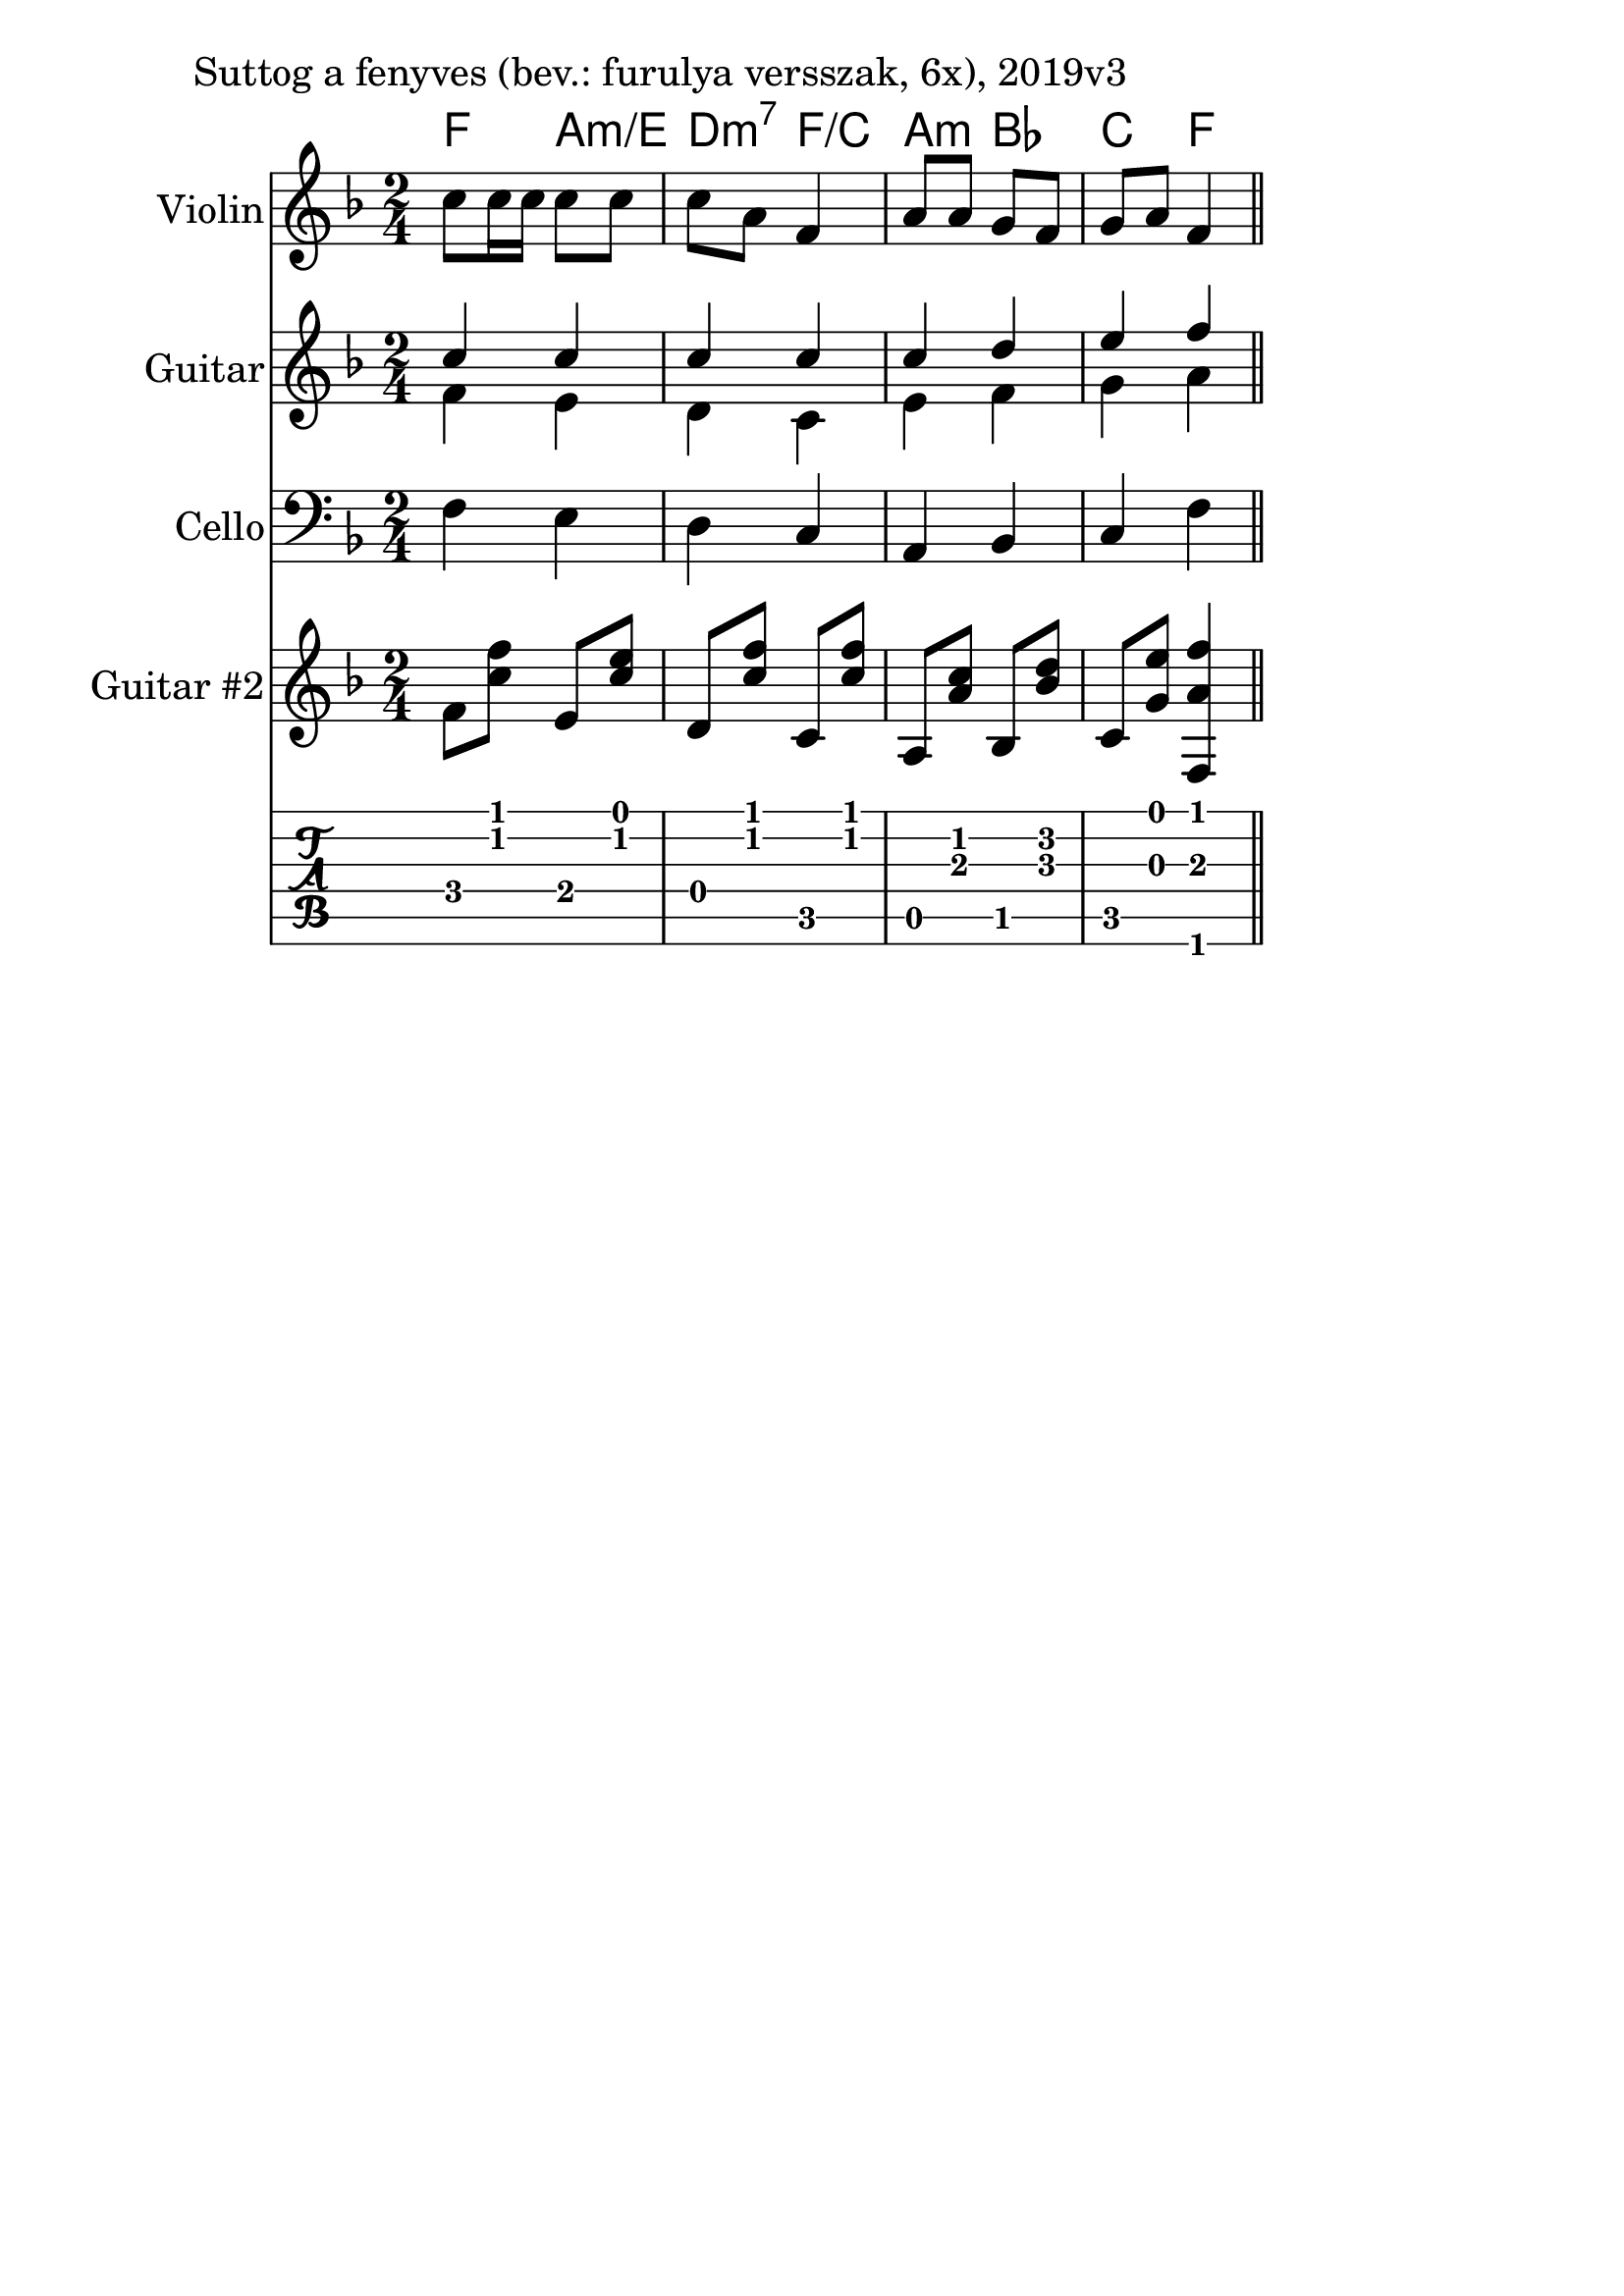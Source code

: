 \version "2.18.2"

\paper{
  indent=10\mm
  line-width=160\mm
  oddFooterMarkup=##f
  %oddHeaderMarkup=##f
  bookTitleMarkup = ##f
  %scoreTitleMarkup = ##f
}

#(set-global-staff-size 26)

guitarSymbols = {
    \time 2/4
    f8 <c' f> e, <c' e> | d, <c' f> c, <c' f> |
    a, <a' c> bes, <bes' d> | c, <g' e'> <f, a' f'>4
}


\score {
  <<
    \context ChordNames { \chordmode {
      f4 a:m/e | d:m7 f/c | a:m bes | c f
    } }
    \new Staff \with {
      instrumentName = #"Violin"
      shortInstrumentName = #"V"
    } <<
      \new Voice \relative c' {
        \set midiInstrument = #"violin"
        \clef treble
        \key f \major
        \time 2/4
        c'8 c16 c c8 c | c a f4 |
        a8 a g f | g a f4 \bar "||"
      }
    >>

    \new Staff \with {
      instrumentName = #"Guitar"
      shortInstrumentName = #"G"
    } <<
      \new Voice {  \relative c' {
        \set midiInstrument = #"acoustic guitar (nylon)"
        \voiceOne
        \clef treble
        \key f \major
        \time 2/4

        c'4 c | c4 c |
        c4 d | e4 f \bar "||"

        \bar "||"
      } }

      \new Voice {  \relative c' {
        \set midiInstrument = #"acoustic guitar (nylon)"
        \voiceTwo
        \clef treble
        \key f \major
        \time 2/4

        f4 e | d4 c |
        e4 f | g4 a \bar "||"
      } }
    >>

    \new Staff \with {
      instrumentName = #"Cello"
      shortInstrumentName = #"C"
    } <<
      \new Voice {  \relative c {
        \set midiInstrument = #"cello"
        \clef bass
        \key f \major
        \time 2/4
        f4 e | d4 c |
        a4 bes | c4 f \bar "||"
      } }
    >>

    \new Staff \with {
      instrumentName = #"Guitar #2"
      shortInstrumentName = #"G2"
    } <<
      \new Voice {  \relative c' {
        \set midiInstrument = #"acoustic guitar (nylon)"
        \clef treble
        \key f \major
        \guitarSymbols
      } }
    >>

   \new TabStaff { \relative c \guitarSymbols }


  >>
  \layout {}
  \midi {
    \context {
      \Staff
      \remove "Staff_performer"
    }
    \context {
      \Voice
      \consists "Staff_performer"
    }
    \context {
      \Score
      tempoWholesPerMinute = #(ly:make-moment 100 4)
    }
  }

  \header { piece = "Suttog a fenyves (bev.: furulya versszak, 6x), 2019v3" }
}
